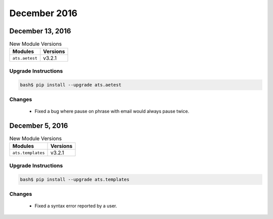 December 2016
=============

December 13, 2016
-----------------

.. csv-table:: New Module Versions
    :header: "Modules", "Versions"

    ``ats.aetest``, v3.2.1


Upgrade Instructions
^^^^^^^^^^^^^^^^^^^^

.. code-block:: bash

    bash$ pip install --upgrade ats.aetest


Changes
^^^^^^^

    - Fixed a bug where pause on phrase with email would always pause twice.


December 5, 2016
----------------

.. csv-table:: New Module Versions
    :header: "Modules", "Versions"

    ``ats.templates``, v3.2.1


Upgrade Instructions
^^^^^^^^^^^^^^^^^^^^

.. code-block:: bash

    bash$ pip install --upgrade ats.templates


Changes
^^^^^^^

    - Fixed a syntax error reported by a user.
